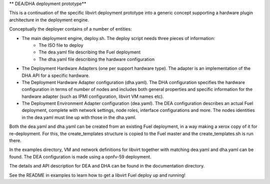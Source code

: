 ** DEA/DHA deployment prototype**

This is a continuation of the specific libvirt deployment prototype into a generic concept supporting a hardware plugin architecture in the deployment engine.

Conceptually the deployer contains of a number of entities:

* The main deployment engine, deploy.sh. The deploy script needs three pieces of information:
   * The ISO file to deploy
   * The dea.yaml file describing the Fuel deployment
   * The dha.yaml file describing the hardware configuration
* The Deployment Hardware Adapters (one per support hardware type). The adapter is an implementation of the DHA API for a specific hardware.
* The Deployment Hardware Adapter configuration (dha.yaml). The DHA configuration specifies the hardware configuration in terms of number of nodes and includes both general properties and specific information for the hardware adapter (such as IPMI configuration, libvirt VM names etc).
* The Deployment Environment Adapter configuration (dea.yaml). The DEA configuration describes an actual Fuel deployment, complete with network settings, node roles, interface configurations and more. The nodes identities in the dea.yaml must line up with those in the dha.yaml.

Both the dea.yaml and dha.yaml can be created from an existing Fuel deployment, in a way making a xerox copy of it for re-deployment. For this, the create_templates structure is copied to the Fuel master and the create_templates.sh is run there.

In the examples directory, VM and network definitions for libvirt together with matching dea.yaml and dha.yaml can be found. The DEA configuration is made using a opnfv-59 deployment.

The details and API description for DEA and DHA can be found in the documentation directory.

See the README in examples to learn how to get a libvirt Fuel deploy up and running!
